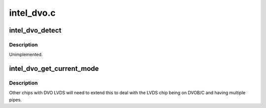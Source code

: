 .. -*- coding: utf-8; mode: rst -*-

===========
intel_dvo.c
===========


.. _`intel_dvo_detect`:

intel_dvo_detect
================

.. c:function:: enum drm_connector_status intel_dvo_detect (struct drm_connector *connector, bool force)

    :param struct drm_connector \*connector:

        *undescribed*

    :param bool force:

        *undescribed*



.. _`intel_dvo_detect.description`:

Description
-----------


Unimplemented.



.. _`intel_dvo_get_current_mode`:

intel_dvo_get_current_mode
==========================

.. c:function:: struct drm_display_mode *intel_dvo_get_current_mode (struct drm_connector *connector)

    :param struct drm_connector \*connector:

        *undescribed*



.. _`intel_dvo_get_current_mode.description`:

Description
-----------


Other chips with DVO LVDS will need to extend this to deal with the LVDS
chip being on DVOB/C and having multiple pipes.

